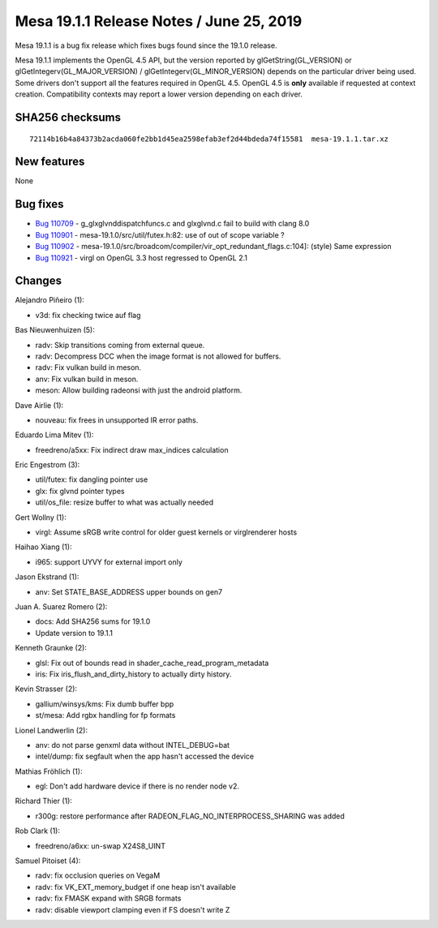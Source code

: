 Mesa 19.1.1 Release Notes / June 25, 2019
=========================================

Mesa 19.1.1 is a bug fix release which fixes bugs found since the 19.1.0
release.

Mesa 19.1.1 implements the OpenGL 4.5 API, but the version reported by
glGetString(GL_VERSION) or glGetIntegerv(GL_MAJOR_VERSION) /
glGetIntegerv(GL_MINOR_VERSION) depends on the particular driver being
used. Some drivers don't support all the features required in OpenGL
4.5. OpenGL 4.5 is **only** available if requested at context creation.
Compatibility contexts may report a lower version depending on each
driver.

SHA256 checksums
----------------

::

   72114b16b4a84373b2acda060fe2bb1d45ea2598efab3ef2d44bdeda74f15581  mesa-19.1.1.tar.xz

New features
------------

None

Bug fixes
---------

-  `Bug 110709 <https://bugs.freedesktop.org/show_bug.cgi?id=110709>`__
   - g_glxglvnddispatchfuncs.c and glxglvnd.c fail to build with clang
   8.0
-  `Bug 110901 <https://bugs.freedesktop.org/show_bug.cgi?id=110901>`__
   - mesa-19.1.0/src/util/futex.h:82: use of out of scope variable ?
-  `Bug 110902 <https://bugs.freedesktop.org/show_bug.cgi?id=110902>`__
   - mesa-19.1.0/src/broadcom/compiler/vir_opt_redundant_flags.c:104]:
   (style) Same expression
-  `Bug 110921 <https://bugs.freedesktop.org/show_bug.cgi?id=110921>`__
   - virgl on OpenGL 3.3 host regressed to OpenGL 2.1

Changes
-------

Alejandro Piñeiro (1):

-  v3d: fix checking twice auf flag

Bas Nieuwenhuizen (5):

-  radv: Skip transitions coming from external queue.
-  radv: Decompress DCC when the image format is not allowed for
   buffers.
-  radv: Fix vulkan build in meson.
-  anv: Fix vulkan build in meson.
-  meson: Allow building radeonsi with just the android platform.

Dave Airlie (1):

-  nouveau: fix frees in unsupported IR error paths.

Eduardo Lima Mitev (1):

-  freedreno/a5xx: Fix indirect draw max_indices calculation

Eric Engestrom (3):

-  util/futex: fix dangling pointer use
-  glx: fix glvnd pointer types
-  util/os_file: resize buffer to what was actually needed

Gert Wollny (1):

-  virgl: Assume sRGB write control for older guest kernels or
   virglrenderer hosts

Haihao Xiang (1):

-  i965: support UYVY for external import only

Jason Ekstrand (1):

-  anv: Set STATE_BASE_ADDRESS upper bounds on gen7

Juan A. Suarez Romero (2):

-  docs: Add SHA256 sums for 19.1.0
-  Update version to 19.1.1

Kenneth Graunke (2):

-  glsl: Fix out of bounds read in shader_cache_read_program_metadata
-  iris: Fix iris_flush_and_dirty_history to actually dirty history.

Kevin Strasser (2):

-  gallium/winsys/kms: Fix dumb buffer bpp
-  st/mesa: Add rgbx handling for fp formats

Lionel Landwerlin (2):

-  anv: do not parse genxml data without INTEL_DEBUG=bat
-  intel/dump: fix segfault when the app hasn't accessed the device

Mathias Fröhlich (1):

-  egl: Don't add hardware device if there is no render node v2.

Richard Thier (1):

-  r300g: restore performance after RADEON_FLAG_NO_INTERPROCESS_SHARING
   was added

Rob Clark (1):

-  freedreno/a6xx: un-swap X24S8_UINT

Samuel Pitoiset (4):

-  radv: fix occlusion queries on VegaM
-  radv: fix VK_EXT_memory_budget if one heap isn't available
-  radv: fix FMASK expand with SRGB formats
-  radv: disable viewport clamping even if FS doesn't write Z
